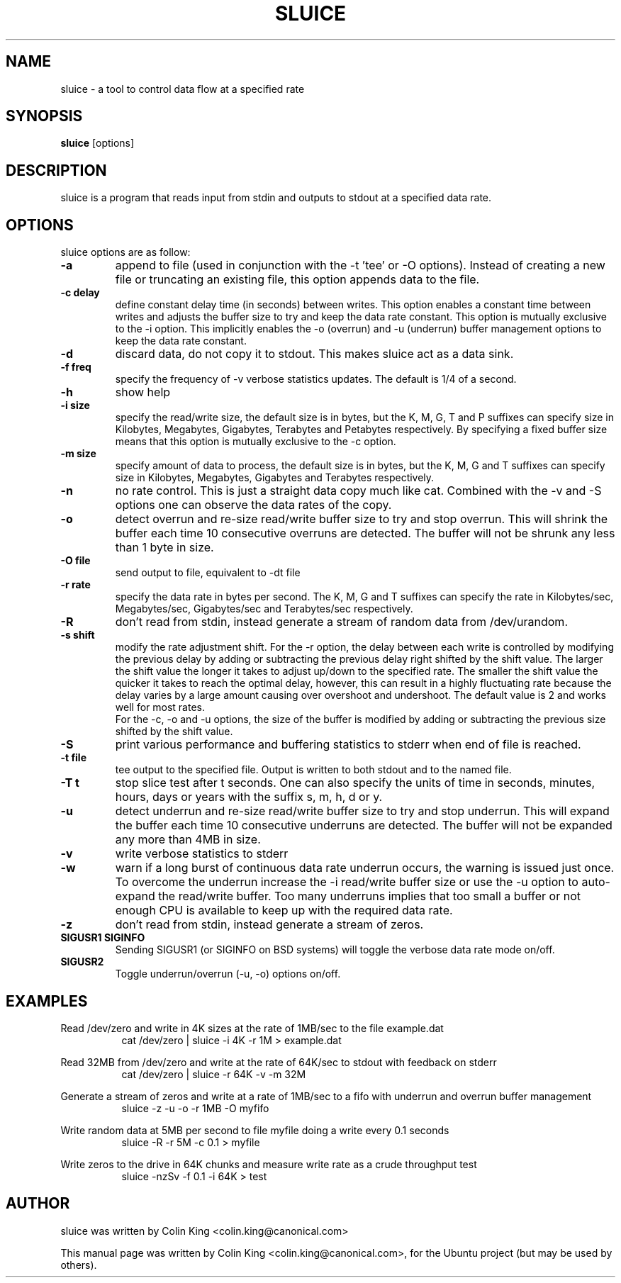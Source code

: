 .\"                                      Hey, EMACS: -*- nroff -*-
.\" First parameter, NAME, should be all caps
.\" Second parameter, SECTION, should be 1-8, maybe w/ subsection
.\" other parameters are allowed: see man(7), man(1)
.TH SLUICE 1 "January 4, 2015"
.\" Please adjust this date whenever revising the manpage.
.\"
.\" Some roff macros, for reference:
.\" .nh        disable hyphenation
.\" .hy        enable hyphenation
.\" .ad l      left justify
.\" .ad b      justify to both left and right margins
.\" .nf        disable filling
.\" .fi        enable filling
.\" .br        insert line break
.\" .sp <n>    insert n+1 empty lines
.\" for manpage-specific macros, see man(7)
.SH NAME
sluice \- a tool to control data flow at a specified rate
.br

.SH SYNOPSIS
.B sluice
.RI [options]
.br

.SH DESCRIPTION
sluice is a program that reads input from stdin and outputs to stdout at
a specified data rate.

.SH OPTIONS
sluice options are as follow:
.TP
.B \-a
append to file (used in conjunction with the \-t 'tee' or \-O options). Instead of creating a new file
or truncating an existing file, this option appends data to the file.
.TP
.B \-c delay
define constant delay time (in seconds) between writes. This option enables a constant
time between writes and adjusts the buffer size to try and keep the data rate
constant.  This option is mutually exclusive to the \-i option.  This implicitly
enables the \-o (overrun) and \-u (underrun) buffer management options to
keep the data rate constant.
.TP
.B \-d
discard data, do not copy it to stdout. This makes sluice act as a data sink.
.TP
.B \-f freq
specify the frequency of \-v verbose statistics updates. The default is 1/4 of a second.
.TP
.B \-h
show help
.TP
.B \-i size
specify the read/write size, the default size is in bytes, but the K, M, G, T and P suffixes
can specify size in Kilobytes, Megabytes, Gigabytes, Terabytes and Petabytes respectively. By specifying
a fixed buffer size means that this option is mutually exclusive to the \-c
option.
.TP
.B \-m size
specify amount of data to process, the default size is in bytes, but the K, M, G and T suffixes
can specify size in Kilobytes, Megabytes, Gigabytes and Terabytes respectively.
.TP
.B \-n
no rate control. This is just a straight data copy much like cat. Combined with the \-v and \-S
options one can observe the data rates of the copy.
.TP
.B \-o
detect overrun and re-size read/write buffer size to try and stop overrun. This will
shrink the buffer each time 10 consecutive overruns are detected. The buffer will not
be shrunk any less than 1 byte in size.
.TP
.B \-O file
send output to file, equivalent to \-dt file
.TP
.B \-r rate
specify the data rate in bytes per second. The K, M, G and T suffixes
can specify the rate in Kilobytes/sec, Megabytes/sec, Gigabytes/sec and Terabytes/sec respectively.
.TP
.B \-R
don't read from stdin, instead generate a stream of random data from /dev/urandom.
.TP
.B \-s shift
modify the rate adjustment shift. For the \-r option, the delay between each write is
controlled by modifying the previous delay by adding or subtracting the previous delay
right shifted by the shift value.  The larger the shift value the longer it takes to adjust up/down to the
specified rate.  The smaller the shift value the quicker it takes to reach the optimal delay, however, this can
result in a highly fluctuating rate because the delay varies by a large amount causing
over overshoot and undershoot.  The default value is 2 and works well for most rates.
.br
For the \-c, \-o and \-u options, the size of the buffer is modified by adding or subtracting the previous size shifted by the shift value.
.TP
.B \-S
print various performance and buffering statistics to stderr when end of file is reached.
.TP
.B \-t file
tee output to the specified file. Output is written to both stdout and to the named file.
.TP
.B \-T t
stop slice test after t seconds. One can also specify the units of time in seconds, minutes, hours, days or years with
the suffix s, m, h, d or y.
.TP
.B \-u
detect underrun and re-size read/write buffer size to try and stop underrun. This will
expand the buffer each time 10 consecutive underruns are detected. The buffer will not
be expanded any more than 4MB in size.
.TP
.B \-v
write verbose statistics to stderr
.TP
.B \-w
warn if a long burst of continuous data rate underrun occurs, the warning is issued just once.  To overcome the underrun increase the \-i read/write buffer size or use the \-u option to auto-expand the read/write buffer.  Too many underruns implies
that too small a buffer or not enough CPU is available to keep up with the required data rate.
.TP
.B \-z
don't read from stdin, instead generate a stream of zeros.
.TP
.B SIGUSR1 SIGINFO
Sending SIGUSR1 (or SIGINFO on BSD systems) will toggle the verbose data rate mode on/off.
.TP
.TP
.B SIGUSR2
Toggle underrun/overrun (-u, -o) options on/off.
.SH EXAMPLES
.LP
Read /dev/zero and write in 4K sizes at the rate of 1MB/sec to the file example.dat
.RS 8
cat /dev/zero | sluice \-i 4K \-r 1M > example.dat
.RE
.LP
Read 32MB from /dev/zero and write at the rate of 64K/sec to stdout with feedback on stderr
.RS 8
cat /dev/zero | sluice \-r 64K \-v \-m 32M
.RE
.LP
Generate a stream of zeros and write at a rate of 1MB/sec to a fifo with underrun and overrun buffer management
.RS 8
sluice \-z \-u \-o \-r 1MB \-O myfifo
.RE
.LP
Write random data at 5MB per second to file myfile doing a write every 0.1 seconds
.RS 8
sluice \-R \-r 5M \-c 0.1 > myfile
.RE
.LP
Write zeros to the drive in 64K chunks and measure write rate as a crude throughput test
.RS 8
sluice \-nzSv \-f 0.1 \-i 64K > test
.RE
.SH AUTHOR
sluice was written by Colin King <colin.king@canonical.com>
.PP
This manual page was written by Colin King <colin.king@canonical.com>,
for the Ubuntu project (but may be used by others).
